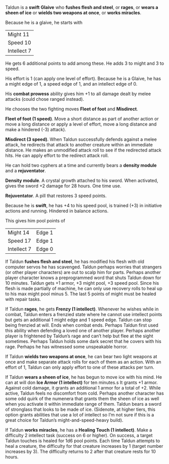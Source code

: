 #+HTML_HEAD: <link rel="stylesheet" type="text/css" href="sans.css" />
#+OPTIONS: toc:nil
#+OPTIONS: num:nil
#+OPTIONS: html-postamble:nil

Taldun is a *swift* *Glaive* who *fushes flesh and steel*, or *rages*,
or *wears a sheen of ice* or *wields two weapons at once*, or *works miracles*.

Because he is a glaive, he starts with

| Might 11    |
| Speed 10    |
| Intellect 7 |

He gets 6 additional points to add among these. He adds 3 to might and
3 to speed.

His effort is 1 (can apply one level of effort). Because he is a
Glaive, he has a might edge of 1, a speed edge of 1, and an intellect
edge of 0.

His *combat prowess* ability gives him +1 to all damage dealt by melee
attacks (could chose ranged instead).

He chooses the two fighting moves *Fleet of foot* and *Misdirect*.

*Fleet of foot (1 speed)*. Move a short distance as part of another
action or move a long distance or apply a level of effort, move a long
distance and make a hindered (-3) attack).

*Misdirect (3 speed)*. When Taldun successfully defends against a melee
attack, he redirects that attack to another creature within an
immediate distance. He makes an unmodified attack roll to see if the
redirected attack hits. He can apply effort to the redirect attack
roll.

He can hold two cyphers at a time and currently bears a *density module*
and a *rejuventator*.

*Density module*. A crystal growth attached to his sword. When
activated, gives the sword +2 damage for 28 hours. One time use.

*Rejuventator*. A pill that restores 3 speed points.

Because he is *swift*, he has +4 to his speed pool, is trained (+3) in
initiative actions and running. Hindered in balance actions.

This gives him pool points of

| Might 14    | Edge 1 |
| Speed 17    | Edge 1 |
| Intellect 7 | Edge 0 |

If Taldun *fushes flesh and steel*, he has modified his flesh with old
computer servos he has scavenged. Taldun perhaps worries that
strangers (or other player characters) are out to scalp him for
parts. Perhaps another player character knows a preprogrammed word
that shuts Taldun down for 10 minutes. Taldun gets +1 armor, +3 might
pool, +3 speed pool. Since his flesh is made partially of machine, he
can only use recovery rolls to heal up to his max might pool
minus 5. The last 5 points of might must be healed with repair tasks.

If Taldun *rages*, he gets *Frenzy (1 intellect)*. Whenever he wishes
while in combat, Taldun enters a frenzied state where he cannot use
intellect points but gets an additional 1 might edge and 1 speed
edge. Taldun can stop being frenzied at will. Ends when combat
ends. Perhaps Taldun first used this ability when defending a loved
one of another player. Perhaps another player is frightened by
Taldun’s rage and can’t help but flee at the sight sometimes. Perhaps
Taldun holds some dark secret that he covers with his rage. Perhaps he
has witnessed some unspeakable horror.

If Taldun *wields two weapons at once*, he can bear two light weapons at
once and make separate attack rolls for each of them as an
action. With an effort of 1, Taldun can only apply effort to one of
these attacks per turn.

If Taldun *wears a sheen of ice*, he has begun to move ice with his
mind. He can at will don *Ice Armor (1 intellect)* for ten minutes.s It
grants +1 armor. Against cold damage, it grants an additional 1 armor
for a total of +2. While active, Taldun feels no discomfort from
cold. Perhaps another character has some odd quirk of the numenera
that grants them the sheen of ice as well when you activate it within
immediate range of them. Taldun bears a sword of stronglass that looks
to be made of ice. (Sidenote, at higher tiers, this option grants
abilities that use a lot of intellect so I’m not sure if this is a
great choice for Taldun’s might-and-speed-heavy build).

If Taldun *works miracles*, he has a *Healing Touch (1
intellect)*. Make a difficulty 2 intellect task (success on 6 or
higher). On success, a target Taldun touches is healed for 1d6 pool
points. Each time Taldun attempts to heal a creature, the difficulty
for that creature increases by 1 (target number increases by 3). The
difficulty returns to 2 after that creature rests for 10 hours.
